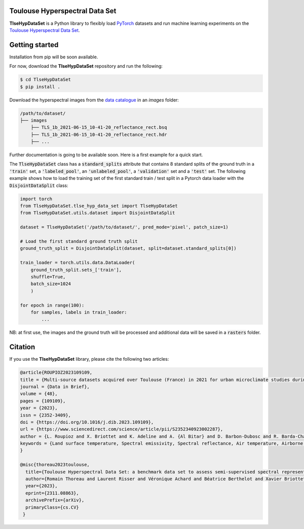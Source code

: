 Toulouse Hyperspectral Data Set
===============================

**TlseHypDataSet** is a Python library to flexibly load `PyTorch <https://pytorch.org/>`_ datasets and run machine learning experiments on the `Toulouse Hyperspectral Data Set <https://www.toulouse-hyperspectral-data-set.com/>`_. 

Getting started
===============

Installation from pip will be soon available.

For now, download the **TlseHypDataSet** repository and run the following:

.. code-block:: console

   $ cd TlseHypDataSet
   $ pip install .
   
Download the hyperspectral images from the `data catalogue <https://camcatt.sedoo.fr/catalogue/>`_ in an `images` folder: 

.. code-block:: 

   /path/to/dataset/
   ├── images
       ├── TLS_1b_2021-06-15_10-41-20_reflectance_rect.bsq
       ├── TLS_1b_2021-06-15_10-41-20_reflectance_rect.hdr
       ├── ...


Further documentation is going to be available soon. Here is a first example for a quick start.

The :code:`TlseHypDataSet` class has a :code:`standard_splits` attribute that contains 8 standard splits of the ground truth in a :code:`'train'` set, a :code:`'labeled_pool'`, an :code:`'unlabeled_pool'`, a :code:`'validation'` set and a :code:`'test'` set. The following example shows how to load the training set of the first standard train / test split in a Pytorch data loader with the :code:`DisjointDataSplit` class:

.. code-block:: python

    import torch
    from TlseHypDataSet.tlse_hyp_data_set import TlseHypDataSet
    from TlseHypDataSet.utils.dataset import DisjointDataSplit

    dataset = TlseHypDataSet('/path/to/dataset/', pred_mode='pixel', patch_size=1)
    
    # Load the first standard ground truth split
    ground_truth_split = DisjointDataSplit(dataset, split=dataset.standard_splits[0])
    
    train_loader = torch.utils.data.DataLoader(
        ground_truth_split.sets_['train'], 
        shuffle=True, 
        batch_size=1024
        )

    for epoch in range(100):
        for samples, labels in train_loader:
            ...


NB: at first use, the images and the ground truth will be processed and additional data will be saved in a :code:`rasters` folder.

Citation
========

If you use the **TlseHypDataSet** library, please cite the following two articles:

.. code-block:: bibtex

    @article{ROUPIOZ2023109109,
    title = {Multi-source datasets acquired over Toulouse (France) in 2021 for urban microclimate studies during the CAMCATT/AI4GEO field campaign},
    journal = {Data in Brief},
    volume = {48},
    pages = {109109},
    year = {2023},
    issn = {2352-3409},
    doi = {https://doi.org/10.1016/j.dib.2023.109109},
    url = {https://www.sciencedirect.com/science/article/pii/S2352340923002287},
    author = {L. Roupioz and X. Briottet and K. Adeline and A. {Al Bitar} and D. Barbon-Dubosc and R. Barda-Chatain and P. Barillot and S. Bridier and E. Carroll and C. Cassante and A. Cerbelaud and P. Déliot and P. Doublet and P.E. Dupouy and S. Gadal and S. Guernouti and A. {De Guilhem De Lataillade} and A. Lemonsu and R. Llorens and R. Luhahe and A. Michel and A. Moussous and M. Musy and F. Nerry and L. Poutier and A. Rodler and N. Riviere and T. Riviere and J.L. Roujean and A. Roy and A. Schilling and D. Skokovic and J. Sobrino},
    keywords = {Land surface temperature, Spectral emissivity, Spectral reflectance, Air temperature, Airborne LiDAR, Atmospheric data, Urban area},
    }

    @misc{thoreau2023toulouse,
      title={Toulouse Hyperspectral Data Set: a benchmark data set to assess semi-supervised spectral representation learning and pixel-wise classification techniques}, 
      author={Romain Thoreau and Laurent Risser and Véronique Achard and Béatrice Berthelot and Xavier Briottet},
      year={2023},
      eprint={2311.08863},
      archivePrefix={arXiv},
      primaryClass={cs.CV}
     }
